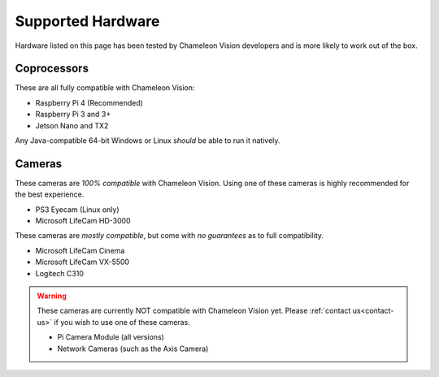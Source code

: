 ..  _supported-hardware:

Supported Hardware
==================

Hardware listed on this page has been tested by Chameleon Vision developers and is more likely to work out of the box.

..  _supported-coprocessors:

Coprocessors
------------
These are all fully compatible with Chameleon Vision:

- Raspberry Pi 4 (Recommended)
- Raspberry Pi 3 and 3+
- Jetson Nano and TX2

Any Java-compatible 64-bit Windows or Linux *should* be able to run it natively.

..  _supported-cameras:

Cameras
-------

These cameras are *100% compatible* with Chameleon Vision.
Using one of these cameras is highly recommended for the best experience.

- PS3 Eyecam (Linux only)
- Microsoft LifeCam HD-3000

These cameras are *mostly compatible*, but come with *no guarantees* as to full compatibility.

- Microsoft LifeCam Cinema
- Microsoft LifeCam VX-5500
- Logitech C310

.. warning::

	These cameras are currently NOT compatible with Chameleon Vision yet.
	Please :ref:`contact us<contact-us>` if you wish to use one of these cameras.

	- Pi Camera Module (all versions)
	- Network Cameras (such as the Axis Camera)
